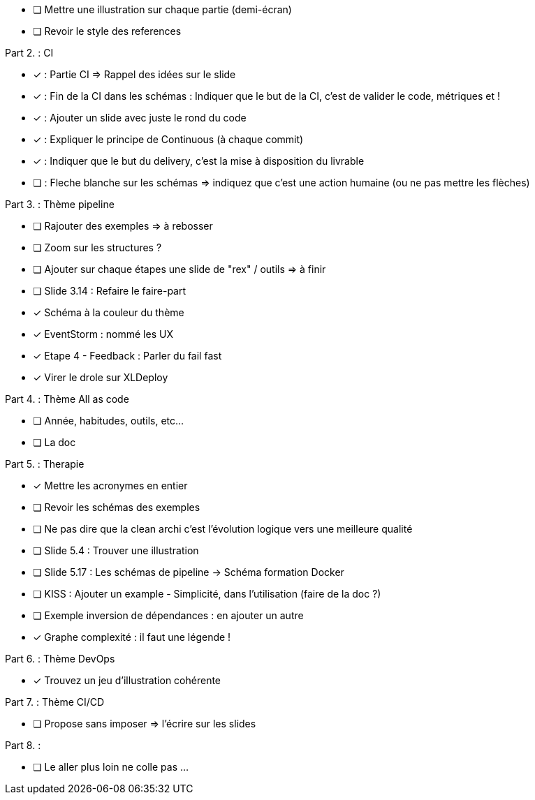 * [ ] Mettre une illustration sur chaque partie (demi-écran)
* [ ] Revoir le style des references

Part 2. : CI

* [x] : Partie CI => Rappel des idées sur le slide
* [x] : Fin de la CI dans les schémas : Indiquer que le but de la CI, c'est de valider le code, métriques et !
* [x] : Ajouter un slide avec juste le rond du code
* [x] : Expliquer le principe de Continuous (à chaque commit)
* [x] : Indiquer que le but du delivery, c'est la mise à disposition du livrable
* [ ] : Fleche blanche sur les schémas => indiquez que c'est une action humaine (ou ne pas mettre les flèches)

Part 3. : Thème pipeline

* [ ] Rajouter des exemples => à rebosser
* [ ] Zoom sur les structures ?
* [ ] Ajouter sur chaque étapes une slide de "rex" / outils => à finir
* [ ] Slide 3.14 : Refaire le faire-part
* [x] Schéma à la couleur du thème
* [x] EventStorm : nommé les UX
* [x] Etape 4 - Feedback : Parler du fail fast
* [x] Virer le drole sur XLDeploy

Part 4. : Thème All as code

* [ ] Année, habitudes, outils, etc...
* [ ] La doc

Part 5. : Therapie

* [x] Mettre les acronymes en entier
* [ ] Revoir les schémas des exemples
* [ ] Ne pas dire que la clean archi c'est l'évolution logique vers une meilleure qualité
* [ ] Slide 5.4 : Trouver une illustration
* [ ] Slide 5.17 : Les schémas de pipeline -> Schéma formation Docker
* [ ] KISS : Ajouter un example - Simplicité, dans l'utilisation (faire de la doc ?)
* [ ] Exemple inversion de dépendances : en ajouter un autre
* [x] Graphe complexité : il faut une légende !

Part 6. : Thème DevOps

* [x] Trouvez un jeu d'illustration cohérente

Part 7. : Thème CI/CD

* [ ] Propose sans imposer  => l'écrire sur les slides

Part 8. :

* [ ] Le aller plus loin ne colle pas ...






